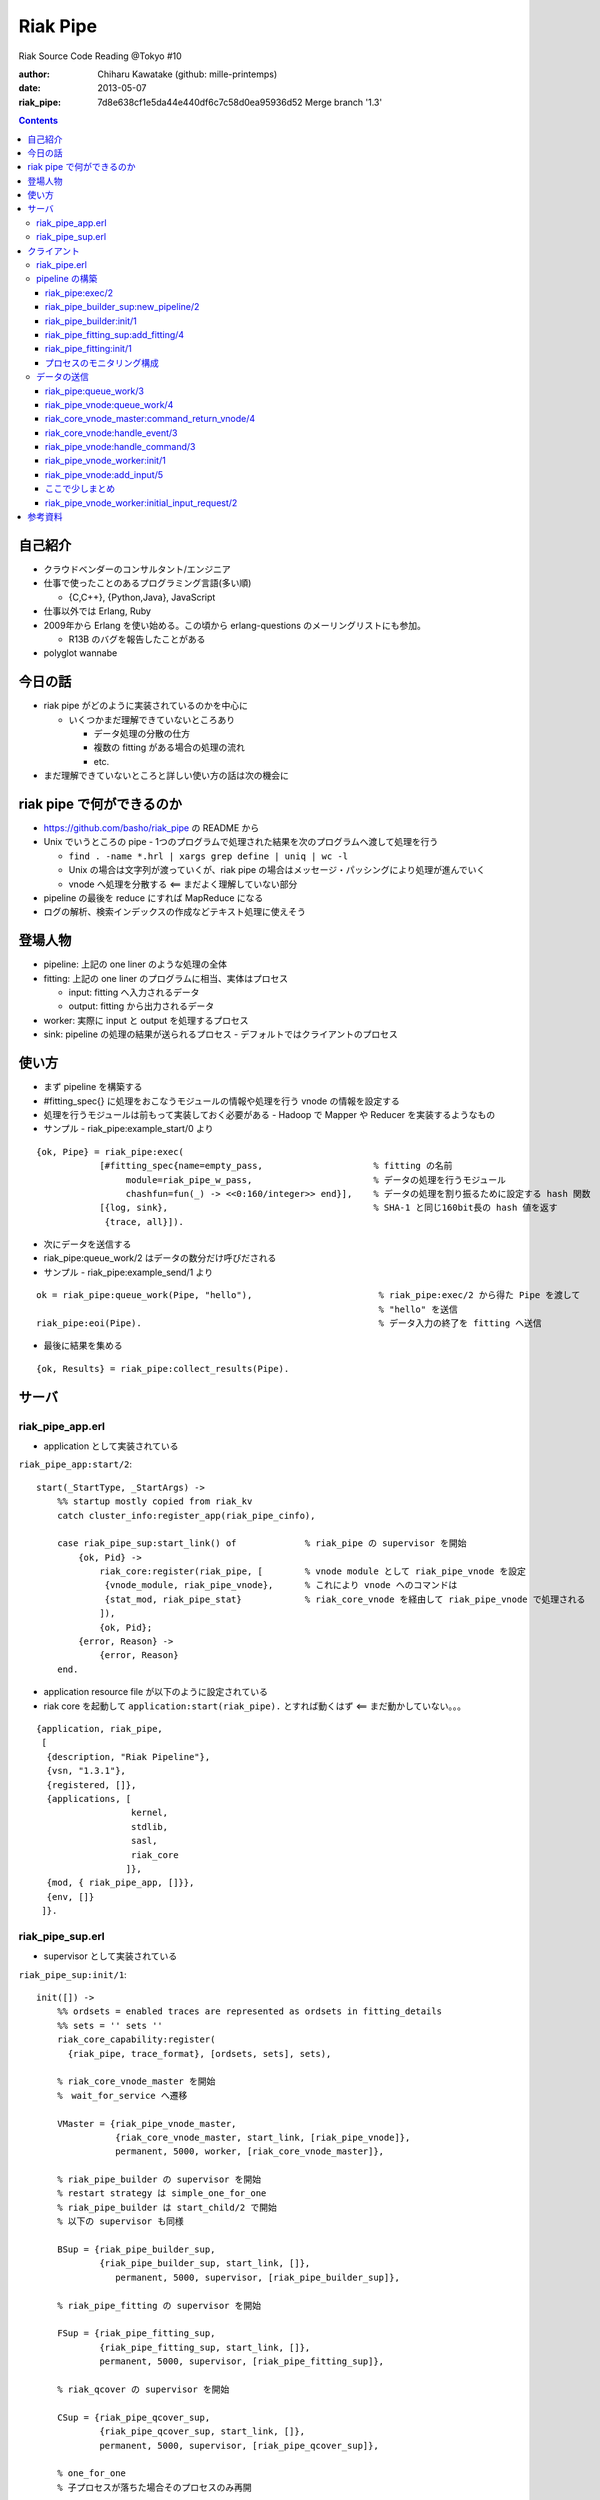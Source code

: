 =========
Riak Pipe
=========

Riak Source Code Reading @Tokyo #10

:author: Chiharu Kawatake (github: mille-printemps)
:date: 2013-05-07
:riak_pipe: 7d8e638cf1e5da44e440df6c7c58d0ea95936d52 Merge branch '1.3'

.. contents:: :depth: 3


自己紹介
=======

- クラウドベンダーのコンサルタント/エンジニア
- 仕事で使ったことのあるプログラミング言語(多い順)

  - {C,C++}, {Python,Java}, JavaScript

- 仕事以外では Erlang, Ruby
- 2009年から Erlang を使い始める。この頃から erlang-questions のメーリングリストにも参加。

  - R13B のバグを報告したことがある

- polyglot wannabe 


今日の話
=======

- riak pipe がどのように実装されているのかを中心に

  - いくつかまだ理解できていないところあり

    - データ処理の分散の仕方
    - 複数の fitting がある場合の処理の流れ
    - etc.

- まだ理解できていないところと詳しい使い方の話は次の機会に


riak pipe で何ができるのか
========================

- https://github.com/basho/riak_pipe の README から
- Unix でいうところの pipe - 1つのプログラムで処理された結果を次のプログラムへ渡して処理を行う

  - ``find . -name *.hrl | xargs grep define | uniq | wc -l``
  - Unix の場合は文字列が渡っていくが、riak pipe の場合はメッセージ・パッシングにより処理が進んでいく
  - vnode へ処理を分散する <== まだよく理解していない部分

- pipeline の最後を reduce にすれば MapReduce になる
- ログの解析、検索インデックスの作成などテキスト処理に使えそう


登場人物
=======
  
- pipeline: 上記の one liner のような処理の全体
- fitting: 上記の one liner のプログラムに相当、実体はプロセス

  - input: fitting へ入力されるデータ
  - output: fitting から出力されるデータ

- worker: 実際に input と output を処理するプロセス
- sink: pipeline の処理の結果が送られるプロセス
  - デフォルトではクライアントのプロセス


使い方
=====

- まず pipeline を構築する
- #fitting_spec{} に処理をおこなうモジュールの情報や処理を行う vnode の情報を設定する
- 処理を行うモジュールは前もって実装しておく必要がある - Hadoop で Mapper や Reducer を実装するようなもの
- サンプル - riak_pipe:example_start/0 より

::

    {ok, Pipe} = riak_pipe:exec(
                [#fitting_spec{name=empty_pass,                     % fitting の名前
                     module=riak_pipe_w_pass,                       % データの処理を行うモジュール
                     chashfun=fun(_) -> <<0:160/integer>> end}],    % データの処理を割り振るために設定する hash 関数
                [{log, sink},                                       % SHA-1 と同じ160bit長の hash 値を返す
                 {trace, all}]).


- 次にデータを送信する
- riak_pipe:queue_work/2 はデータの数分だけ呼びだされる                 
- サンプル - riak_pipe:example_send/1 より

::

    ok = riak_pipe:queue_work(Pipe, "hello"),                        % riak_pipe:exec/2 から得た Pipe を渡して
                                                                     % "hello" を送信
    riak_pipe:eoi(Pipe).                                             % データ入力の終了を fitting へ送信

    
- 最後に結果を集める    

::

  {ok, Results} = riak_pipe:collect_results(Pipe).

  
サーバ
======

riak_pipe_app.erl
-----------------

- application として実装されている

``riak_pipe_app:start/2``::

    start(_StartType, _StartArgs) ->
        %% startup mostly copied from riak_kv
        catch cluster_info:register_app(riak_pipe_cinfo),

        case riak_pipe_sup:start_link() of             % riak_pipe の supervisor を開始
            {ok, Pid} ->
                riak_core:register(riak_pipe, [        % vnode module として riak_pipe_vnode を設定
                 {vnode_module, riak_pipe_vnode},      % これにより vnode へのコマンドは 
                 {stat_mod, riak_pipe_stat}            % riak_core_vnode を経由して riak_pipe_vnode で処理される
                ]),
                {ok, Pid};
            {error, Reason} ->
                {error, Reason}
        end.

- application resource file が以下のように設定されている
- riak core を起動して ``application:start(riak_pipe).`` とすれば動くはず <== まだ動かしていない。。。

::

    {application, riak_pipe,
     [
      {description, "Riak Pipeline"},
      {vsn, "1.3.1"},
      {registered, []},
      {applications, [
                      kernel,
                      stdlib,
                      sasl,
                      riak_core
                     ]},
      {mod, { riak_pipe_app, []}},
      {env, []}
     ]}.
        
        
riak_pipe_sup.erl
-----------------

- supervisor として実装されている

``riak_pipe_sup:init/1``::

    init([]) ->
        %% ordsets = enabled traces are represented as ordsets in fitting_details
        %% sets = '' sets ''
        riak_core_capability:register(
          {riak_pipe, trace_format}, [ordsets, sets], sets),

        % riak_core_vnode_master を開始
        %　wait_for_service へ遷移
        
        VMaster = {riak_pipe_vnode_master,                             
                   {riak_core_vnode_master, start_link, [riak_pipe_vnode]},
                   permanent, 5000, worker, [riak_core_vnode_master]},

        % riak_pipe_builder の supervisor を開始
        % restart strategy は simple_one_for_one
        % riak_pipe_builder は start_child/2 で開始
        % 以下の supervisor も同様
        
        BSup = {riak_pipe_builder_sup,                                 
                {riak_pipe_builder_sup, start_link, []},               
                   permanent, 5000, supervisor, [riak_pipe_builder_sup]},  
                                                                       
        % riak_pipe_fitting の supervisor を開始
        
        FSup = {riak_pipe_fitting_sup,                                 
                {riak_pipe_fitting_sup, start_link, []},                     
                permanent, 5000, supervisor, [riak_pipe_fitting_sup]},       

        % riak_qcover の supervisor を開始
        
        CSup = {riak_pipe_qcover_sup,                                  
                {riak_pipe_qcover_sup, start_link, []},                      
                permanent, 5000, supervisor, [riak_pipe_qcover_sup]},        

        % one_for_one
        % 子プロセスが落ちた場合そのプロセスのみ再開
        
        {ok, { {one_for_one, 5, 10}, [VMaster, BSup, FSup, CSup]} }.   
                                                                       

クライアント
==========

riak_pipe.erl
-------------

- クライアントの API を定義
- クライアントが主に使用する API は以下のもの

  - riak_pipe:exec/2 == pipeline の構築
  - riak_pipe:queue_work == データの送信
  - riak_pipe:collect_results/1, riak_pipe:collect_result/1 == 結果の受信
  
- 簡単なサンプルの実装あり。


pipeline の構築
---------------

riak_pipe:exec/2
~~~~~~~~~~~~~~~~
- riak_pipe_builder を使って pipeline を構築する

  - riak_pipe_builder を開始
  - riak_pipe_fitting を開始
  - riak_pipe_builder と riak_pipe_fitting は子プロセスとして動的に追加される
  
    - supervisor が落ちて再開されても子プロセスは自動的に再開されない
    - riak_pipe_builder と riak_pipe_fitting がお互いに erlang:monitor する実装になっている
    
- #pipe{} を返す

``riak_pipe:exec/2``::

    % Options が [] であった場合は生成される
    % [{sink, #fitting{pid=self(), ref=make_ref(), chashfun=sink}}]    
    % となるので、Sink はクライアントプロセスになる
    
    exec(Spec, Options) ->
        [ riak_pipe_fitting:validate_fitting(F) || F <- Spec ],
        CorrectOptions = correct_trace(
                           validate_sink_type(
                             ensure_sink(Options))), 
                                                              
    riak_pipe_builder_sup:new_pipeline(Spec, CorrectOptions).　%　==>

    
riak_pipe_builder_sup:new_pipeline/2
~~~~~~~~~~~~~~~~~~~~~~~~~~~~~~~~~~~~

- supervisor として pipeline を構築する riak_pipe_builder を生成する

  - riak_pipe_builder を開始
  - riak_pipe_builder に pipeline イベントを送信
  - #pipe{} を返す

::

    -record(pipe,
        {
          builder :: pid(),
          fittings :: [{Name::term(), #fitting{}}],
          sink :: #fitting{}
        }).

    -record(fitting,
        {
          pid :: pid(),                            % fitting の pid
          ref :: reference(),                      % 自分の次の fitting の reference
          chashfun :: riak_pipe_vnode:chashfun(),  % データをどのように vnode へ分散させるかを決める hash 関数
          nval :: riak_pipe_vnode:nval()           % データを処理する vnode の最大数
        }).
 

``riak_pipe_builder_sup:new_pipeline/2``::

    new_pipeline(Spec, Options) ->
        case supervisor:start_child(?MODULE, [Spec, Options]) of % riak_pipe_builder を開始して
                                                                 % supervisor の子プロセスとして追加　==>
            {ok, Pid, Ref} ->
                case riak_pipe_builder:pipeline(Pid) of          % pipeline イベントを送信       
                    {ok, #pipe{sink=#fitting{ref=Ref}}=Pipe} ->
                        riak_pipe_stat:update({create, Pid}),    % 統計情報を収集
                        {ok, Pipe};                              % #pipe{} を返す == exec の返り値
                    _ ->
                        riak_pipe_stat:update(create_error),
                        {error, startup_failure}
                end;
            Error ->
                riak_pipe_stat:update(create_error),
                Error
        end.

        
riak_pipe_builder:init/1
~~~~~~~~~~~~~~~~~~~~~~~~

- pipeline を構築する

  - Sink を開始する
  - riak_pipe_fitting を開始する
  - #pipe{} を生成
 
- riak_pipe_builder は gen_fsm として実装されている

``riak_pipe_builder:init/1``::

    init([Spec, Options]) ->
        {sink, #fitting{ref=Ref}=Sink} = lists:keyfind(sink, 1, Options),
        
        SinkMon = erlang:monitor(process, Sink#fitting.pid),       % Sink を監視
        
        Fittings = start_fittings(Spec, Options),        % Spec に指定された Fitting を開始
        NamedFittings = lists:zip(
                          [ N || #fitting_spec{name=N} <- Spec ],
                          [ F || {F, _R} <- Fittings ]), % [{<spec name>, #fitting{pid, ref, chashfun, nval}}, ...] を返す
                          
        Pipe = #pipe{builder=self(),
                     fittings=NamedFittings,
                     sink=Sink},                         % exec の返り値となる #pipe{} を生成
                     
        put(eunit, [{module, ?MODULE},
                    {ref, Ref},
                    {spec, Spec},
                    {options, Options},
                    {fittings, Fittings}]),              % pipe の情報を process dictionary へ格納
                                                         % unit test に使う?
        {ok, wait_pipeline_shutdown,
        #state{options=Options,
                pipe=Pipe,
                alive=Fittings,
                sinkmon=SinkMon}}.                       % wait_pipeline_shutdown へ遷移

                
``riak_pipe_builder:start_fittings/2``::

    start_fittings(Spec, Options) ->
        [Tail|Rest] = lists:reverse(Spec),               % Spec のリストを反転
        
        ClientOutput = client_output(Options),
        
        lists:foldl(fun(FitSpec, [{Output,_}|_]=Acc) ->
                            [start_fitting(FitSpec, Output, Options)|Acc]
                    end,
                    [start_fitting(Tail, ClientOutput, Options)],
                    Rest).                               % 反転した Spec に順に start_fitting/3 を適用
                                                         % accumulator を最後に追加しているので順番が戻る
                                                         % #fitting{} とその reference のタプルのリストを返す
                                                         % [{#fitting{pid, ref, chashfun, nval}, Ref}, ...] 

``riak_pipe_builder:start_fitting/3``::
 
    start_fitting(Spec, Output, Options) ->
        ?DPF("Starting fitting for ~p", [Spec]),
        
        {ok, Pid, Fitting} = riak_pipe_fitting_sup:add_fitting(
                               self(), Spec, Output, Options),     % riak_pipe_fitting を開始 ==>
                               
        Ref = erlang:monitor(process, Pid),                        % riak_pipe_fitting を監視
        
        {Fitting, Ref}.                                            % {#fitting{pid, ref, chashfun, nval}, Ref}
                                                                   % pid は fitting の pid
                                                                   % ref は自分の次の fitting の reference
        
riak_pipe_fitting_sup:add_fitting/4
~~~~~~~~~~~~~~~~~~~~~~~~~~~~~~~~~~~

- riak_pipe_fitting の supervisor として riak_pipe_fitting を生成する

  - riak_pipe_fitting を生成
        
``riak_pipe_fitting_sup:add_fitting/4``::

    add_fitting(Builder, Spec, Output, Options) ->
        ?DPF("Adding fitting for ~p", [Spec]),
        supervisor:start_child(?SERVER, [Builder, Spec, Output, Options]). % riak_pipe_fitting を開始 ==>
                                                                           % supervisor の子プロセスとして追加

riak_pipe_fitting:init/1
~~~~~~~~~~~~~~~~~~~~~~~~

- riak_pipe_fitting を生成

  - riak_pipe:exec/2 で渡された #fitting_spec{} を保持する
  - 状態を wait_upstream_eoi に遷移させる
  
- riak_pipe_fitting は gen_fsm として実装されている

``riak_pipe_fitting:init/1``::

    init([Builder,
          #fitting_spec{name=Name, module=Module, arg=Arg, q_limit=QLimit}=Spec,
          Output,
          Options]) ->
        Fitting = fitting_record(self(), Spec, Output),
        Details = #fitting_details{fitting=Fitting,               % 自分の #fitting{} を保持
                                   name=Name,
                                   module=Module,
                                   arg=Arg,
                                   output=Output,                 % 次の fitting の #fitting{} を保持
                                   options=Options,
                                   q_limit=QLimit},               

        ?T(Details, [], {fitting, init_started}),                 % riak_pipe_log.hrl に定義されているマクロ
                                                                  % riak_pipe_log:trace/3 を呼び出している
                                                                     
        erlang:monitor(process, Builder),                         % riak_pipe_builder を監視

        ?T(Details, [], {fitting, init_finished}),

        put(eunit, [{module, ?MODULE},
                    {fitting, Fitting},
                    {details, Details},
                    {builder, Builder}]),
                    
        {ok, wait_upstream_eoi,
         #state{builder=Builder, details=Details, workers=[],
            ref=Output#fitting.ref}}.                             % wait_upstream_eoi へ遷移

            
プロセスのモニタリング構成
~~~~~~~~~~~~~~~~~~~~~~

- riak_pipe に添付されているモニタリング構成図

  - 緑: supervisor
  
    - 子プロセスが落ちたら立ち上げる。
    - builder_sup, fitting_sup, worker_sup は動的に子プロセスを生成しているため、自分が落ちて再び立ち上げられても子プロセスは復活しない。
  
  - 赤: link
  
    - 双方向の監視。
    
  - 青: monitor
  
    - 一方向の監視。

.. image:: ./riak_pipe_monitors.png

            
データの送信
----------

- ``riak_pipe:queue_work/2`` により fitting へデータを送信。
- ``riak_pipe:queue:work/3`` から最終的に ``riak_pipe_vnode:queue:work/4`` が呼ばれる。
- ``riak_pipe_vnoce:queue:work/4`` は fitting spec に設定される chashfun (consistent-hashing function) により4通り定義されている。

    
riak_pipe:queue_work/3
~~~~~~~~~~~~~~~~~~~~~~

``riak_pipe:queue_work/3``::

    queue_work(#pipe{fittings=[{_,Head}|_]}, Input, Timeout)
      when Timeout =:= infinity; Timeout =:= noblock ->
        riak_pipe_vnode:queue_work(Head, Input, Timeout).            % 先頭の #fitting{} を渡して
                                                                     % riak_pipe_vnode:queue_work/3 を呼ぶ ==>
        
riak_pipe_vnode:queue_work/4
~~~~~~~~~~~~~~~~~~~~~~~~~~~~~

- Spec に設定された hash 関数に基づいて vnode を決定
- hash 関数によるデータの分散の例は参考資料を参照
  - http://hobbyist.data.riakcs.net:8080/ricon-riak-pipe.pdf

``riak_pipe_vnode:queue_work/4``::

    queue_work(#fitting{chashfun=follow}=Fitting,                    % デフォルトの場合(Option が [])もしくは
               Input, Timeout, UsedPreflist) ->                      % hash 関数に follow が設定されていた場合
        queue_work(Fitting, Input, Timeout, UsedPreflist, any_local_vnode());  % ==>
        
    queue_work(#fitting{chashfun={Module, Function}}=Fitting,        % hash 関数が設定されていた場合
           Input, Timeout, UsedPreflist) ->
        queue_work(Fitting, Input, Timeout, UsedPreflist,
                   Module:Function(Input));
               
    queue_work(#fitting{chashfun=Hash}=Fitting,                      % hash 関数に固定値が設定されていた場合
           Input, Timeout, UsedPreflist) when not is_function(Hash) ->
            queue_work(Fitting, Input, Timeout, UsedPreflist, Hash);
            
    queue_work(#fitting{chashfun=HashFun}=Fitting,                   % 1.0.x との互換性のため
           Input, Timeout, UsedPreflist) ->
        %% 1.0.x compatibility
        Hash = riak_pipe_fun:compat_apply(HashFun, [Input]),
        queue_work(Fitting, Input, Timeout, UsedPreflist, Hash).

        
``riak_pipe_vnode:queue_work/5``::

    queue_work(Fitting, Input, Timeout, UsedPreflist, Hash) ->
        queue_work_erracc(Fitting, Input, Timeout, UsedPreflist, Hash, []). % queue_work_erracc へ委譲 ==>

        
``riak_pipe_vnode:queue_work_erracc/6``::

    queue_work_erracc(#fitting{nval=NVal}=Fitting,
        Input, Timeout, UsedPreflist, Hash, ErrAcc) ->
        
        case remaining_preflist(Input, Hash, NVal, UsedPreflist) of         % riak_core へ委譲して 
            [NextPref|_] ->                                                 % vnode のリストを取得
                case queue_work_send(Fitting, Input, Timeout,
                                     [NextPref|UsedPreflist]) of            % データを vnode へ送信 ==>
                    ok -> ok;
                    {error, Error} ->
                        queue_work_erracc(Fitting, Input, Timeout,
                                          [NextPref|UsedPreflist], Hash,
                                          [Error|ErrAcc])
                end;
            [] ->
                if ErrAcc == [] ->
                        %% may happen if a fitting worker asks to forward
                        %% the input, but there is no more preflist to
                        %% forward to
                        {error, [preflist_exhausted]};
                   true ->
                        {error, ErrAcc}
                end
        end.


- riak_core_vnode_master へ委譲して、fitting、データ、riak_pipe_vnode の pid といった情報を riak_core_vnode へ送る        
        
``riak_pipe_vnode:queue_work_send/4``::

    queue_work_send(#fitting{ref=Ref}=Fitting,
                Input, Timeout,
                [{Index,Node}|_]=UsedPreflist) ->
                    
        try riak_core_vnode_master:command_return_vnode(
            {Index, Node},
            #cmd_enqueue{fitting=Fitting, input=Input, timeout=Timeout,  
                        usedpreflist=UsedPreflist},
            {raw, Ref, self()},                                          
            riak_pipe_vnode_master) of                                   % riak_core_vnode への情報の送信 ==>

                {ok, VnodePid} ->
                    queue_work_wait(Ref, Index, VnodePid);
                    
                {error, timeout} ->
                    {error, {vnode_proxy_timeout, {Index, Node}}}
                    
        catch exit:{{nodedown, Node}, _GenServerCall} ->
                %% node died between services check and gen_server:call
                {error, {nodedown, Node}}
        end.

            
riak_core_vnode_master:command_return_vnode/4
~~~~~~~~~~~~~~~~~~~~~~~~~~~~~~~~~~~~~~~~~~~~~

- riak_core_vnode_proxy へ委譲
- riak_core_vnode_proxy:handle_call/3 で実際に vnode へ情報が送信される

``riak_core_vnode_master:command_return_vnode/4``::

        command_return_vnode({Index,Node}, Msg, Sender, VMaster) ->
        
            % Req=#riak_vnode_req_v1{index, sender, request=#cmd_enqueue{}}
            
            Req = make_request(Msg, Sender, Index),    
            
            case riak_core_capability:get({riak_core, vnode_routing}, legacy) of

                % legacy の場合も riak_core_vnode_proxy:command_return_vnode/2 を呼んでいる
                % riak_core_vnode_master:handle_call/2 が呼ばれる ==>
                
                legacy ->
                    gen_server:call({VMaster, Node}, {return_vnode, Req});    
                    
                proxy ->
                     Mod = vmaster_to_vmod(VMaster),
                     riak_core_vnode_proxy:command_return_vnode({Mod,Index,Node}, Req)   
        end.

        
``riak_core_vnode_master:handle_call/3``::

    handle_call({return_vnode, Req}, _From, State) ->
        {Pid, NewState} = get_vnode_pid(State),
        
        gen_fsm:send_event(Pid, Req),        % Req で示されるイベントを Pid で示される riak_core_vnode へ送信 ==>
        
        {reply, {ok, Pid}, NewState};

- riak_core_vnode へ送信されるイベント #riak_vnode_req_v1{} は以下の通り
        
::

    -type sender_type() :: fsm | server | raw.
    -type sender() :: {sender_type(), reference(), pid()} |
                       %% TODO: Double-check that these special cases are kosher
                      {server, undefined, undefined} | % special case in
                                                       % riak_core_vnode_master.erl
                      {fsm, undefined, pid()} |        % special case in
                                                       % riak_kv_util:make_request/2.erl
                      ignore.
    -type partition() :: non_neg_integer().
    -type vnode_req() :: term().

    -record(riak_vnode_req_v1, {
          index :: partition(),
          sender=ignore :: sender(),                   % sender は riak_pipe_vnode 
          request :: vnode_req()}).

::
          
    vnode_req() = #cmd_enqueue{fitting=Fitting,        % #fitting{}
                              input=Input,             % 送信されたデータ
                              timeout=Timeout,
                              usedpreflist=UsedPreflist}

                              
riak_core_vnode:handle_event/3
~~~~~~~~~~~~~~~~~~~~~~~~~~~~~~

- riak_core_vnode のイベント・ハンドラーが呼ばれる
- 上記の gen_fsm:send_event/2 により送信されたイベントに以下のハンドラーが適合する

``riak_core_vnode:handle_event/3``::

    ...
    handle_event(R=?VNODE_REQ{}, _StateName, State) ->
        active(R, State);                                  % ==>
    ...
    
- handoff node が設定されているか否かにより、下記の riak_core_vnode:active/2 のどちらかが呼ばれる
- いずれにしても riak_pipe_vnode:handle_command/3 が呼ばれる
    
``riak_core_vnode:active/2``::
    
    ...
    active(?VNODE_REQ{sender=Sender, request=Request},
        State=#state{handoff_node=HN}) when HN =:= none ->
        vnode_command(Sender, Request, State);             % ==>
        
    active(?VNODE_REQ{sender=Sender, request=Request},State) ->
        vnode_handoff_command(Sender, Request, State);
    ...

``riak_core_vnode:vnode_command/3``::

    vnode_command(Sender, Request, State=#state{index=Index,
                                            mod=Mod,
                                            modstate=ModState,
                                            forward=Forward,
                                            pool_pid=Pool}) ->
        %% Check if we should forward
        case Forward of
            undefined ->
                Action = Mod:handle_command(Request, Sender, ModState); % Mod は riak_pipe_app:start/2 で設定された
                                                                        % riak_pipe_vnode ==>
                
            NextOwner ->
                lager:debug("Forwarding ~p -> ~p: ~p~n", [node(), NextOwner, Index]),
                riak_core_vnode_master:command({Index, NextOwner}, Request, Sender,
                                           riak_core_vnode_master:reg_name(Mod)),
                Action = continue
        end,
        case Action of
            continue ->
                continue(State, ModState);
            {reply, Reply, NewModState} ->
                reply(Sender, Reply),                                   % ok を riak_pipe_vnode へ送信
                continue(State, NewModState);                           % active へ遷移
            {noreply, NewModState} ->
                continue(State, NewModState);
            {async, Work, From, NewModState} ->
                %% dispatch some work to the vnode worker pool
                %% the result is sent back to 'From'
                riak_core_vnode_worker_pool:handle_work(Pool, Work, From),
                continue(State, NewModState);
            {stop, Reason, NewModState} ->
                {stop, Reason, State#state{modstate=NewModState}}
        end.

        
riak_pipe_vnode:handle_command/3
~~~~~~~~~~~~~~~~~~~~~~~~~~~~~~~~

- Request には #cmd_enqueue が指定されているので、下記の関数が適合する

``riak_pipe_vnode:handle_command/3``::        

    ...                                              
    handle_command(#cmd_enqueue{}=Cmd, Sender, State) ->
        enqueue_internal(Cmd, Sender, State);            % ==>
    ...

- worker を生成してデータを worker のキューへ追加する
    
``riak_pipe_vnode:enqueue_internal/3``::

    enqueue_internal(#cmd_enqueue{fitting=Fitting, input=Input, timeout=TO,
                              usedpreflist=UsedPreflist},
                 Sender, #state{partition=Partition}=State) ->
                 
        case worker_for(Fitting, true, State) of                            % fitting に適合した worker を探す
                                                                            % 見つからない場合は新たに worker を生成 ==>

            % テスト用?
            
            {ok, #worker{details=#fitting_details{module=riak_pipe_w_crash}}}   
              when Input == vnode_killer ->
              
                %% this is used by the eunit test named "Vnode Death"
                %% in riak_pipe:exception_test_; it kills the vnode before
                %% it has a chance to reply to the queue request
                exit({riak_pipe_w_crash, vnode_killer});

            % fitting のモジュールが riak_pipe_w_fwd でない場合
            
            {ok, Worker} when (Worker#worker.details)#fitting_details.module    
                              /= ?FORWARD_WORKER_MODULE ->                      
                              
                case add_input(Worker, Input, Sender, TO, UsedPreflist) of  % データを worker のキューへ追加 ==>

                    % worker を riak_pipe_vnode の State へ追加
                    
                    {ok, NewWorker} ->
                        ?T(NewWorker#worker.details, [queue],
                           {vnode, {queued, Partition, Input}}),
                        {reply, ok, replace_worker(NewWorker, State)};          
                        
                    {queue_full, NewWorker} ->
                        ?T(NewWorker#worker.details, [queue,queue_full],
                           {vnode, {queue_full, Partition, Input}}),
                        %% if the queue is full, hold up the producer
                        %% until we're ready for more
                        {noreply, replace_worker(NewWorker, State)};
                        
                    timeout ->
                        {reply, {error, timeout}, replace_worker(Worker, State)}
                end;
                
            {ok, _RestartForwardingWorker} ->
                %% this is a forwarding worker for a failed-restart
                %% fitting - don't enqueue any more inputs, just reject
                %% and let the requester enqueue elswhere
                {reply, {error, forwarding}, State};
                
            worker_limit_reached ->
                %% TODO: log/trace this event
                %% Except we don't have details here to associate with a trace
                %% function: ?T_ERR(WhereToGetDetails, whatever_limit_hit_here),
                {reply, {error, worker_limit_reached}, State};
                
            worker_startup_failed ->
                %% TODO: log/trace this event
                {reply, {error, worker_startup_failed}, State}
        end.

``riak_pipe_vnode:worker_for/3``::

    worker_for(Fitting, EnforceLimitP,
               #state{workers=Workers, worker_limit=Limit}=State) ->
        case worker_by_fitting(Fitting, State) of               % State の worker から Fitting に適合するものを探す
            {ok, Worker} ->
                {ok, Worker};
            none ->
                if (not EnforceLimitP) orelse length(Workers) < Limit ->
                        new_worker(Fitting, State);             % worker を新たに生成 ==>
                   true ->
                        worker_limit_reached
                end
        end.

``riak_pipe_vnode:new_worker/2``::

    new_worker(Fitting, #state{partition=P, worker_sup=Sup, worker_q_limit=WQL}) ->
        try
            case riak_pipe_fitting:get_details(Fitting, P) of            % fitting の pid に get_details イベントを送信し
                                                                         % #fitting_details{} を取得
                                                                         % riak_pipe_fitting が riak_pipe_vnode のプロセスを監視
                {ok, #fitting_details{q_limit=FQL}=Details} ->
                    erlang:monitor(process, Fitting#fitting.pid),        % riak_pipe_vnode が riak_pipe_fitting のプロセスを監視
                    
                    {ok, Pid} = riak_pipe_vnode_worker_sup:start_worker( % worker を開始 ==>
                                  Sup, Details),
                                  
                    erlang:link(Pid),
                    Start = os:timestamp(),
                    Perf = #worker_perf{started=Start, last_time=Start},
                    ?T(Details, [worker], {vnode, {start, P}}),
                    
                    {ok, #worker{pid=Pid,
                                 fitting=Fitting,
                                 details=Details,
                                 state=init,
                                 inputs_done=false,
                                 q=queue:new(),
                                 q_limit=lists:min([WQL, FQL]),
                                 blocking=queue:new(),
                                 perf=Perf}};                            % #worker{} を返す
                                 
                gone ->
                    lager:error(
                      "Pipe worker startup failed:"
                      "fitting was gone before startup"),
                    worker_startup_failed
            end
            
        catch Type:Reason ->
                lager:error(
                  "Pipe worker startup failed:~n"
                  "   ~p:~p~n   ~p",
                  [Type, Reason, erlang:get_stacktrace()]),
                worker_startup_failed
        end.

        
riak_pipe_vnode_worker:init/1
~~~~~~~~~~~~~~~~~~~~~~~~~~~~~
        
``riak_pipe_vnode_worker:init/1``::

    init([Partition, VnodePid, #fitting_details{module=Module}=FittingDetails]) ->
        try
            put(eunit, [{module, ?MODULE},
                        {partition, Partition},
                        {VnodePid, VnodePid},
                        {details, FittingDetails}]),
                        
            {ok, ModState} = Module:init(Partition, FittingDetails), % #fitting_spec{} に指定されていた
                                                                     % データの処理モジュールを初期化
            
            {ok, initial_input_request,
             #state{partition=Partition,
                    details=FittingDetails,
                    vnode=VnodePid,
                    modstate=ModState},                              % initial_input_request へ遷移
             0}                                                      % timeout が 0 なので、即座に timeout
                                                                     % このような実装をしている理由は
                                                                     % コメントに書いてあった
        catch Type:Error ->
                {stop, {init_failed, Type, Error}}
        end.

        
riak_pipe_vnode:add_input/5
~~~~~~~~~~~~~~~~~~~~~~~~~~~
        
``riak_pipe_vnode:add_input/5``::

    % worker の状態が waiting になるのは riak_pipe_vnode:next_input_internal/2 が呼ばれた時に
    % キューが空だった場合

    add_input(#worker{state=waiting}=Worker,
              Input, _Sender, _TO, UsedPreflist) ->
        %% worker has been waiting for something to enter its queue
        send_input(Worker, {Input, UsedPreflist}),
        PerfWorker = roll_perf(Worker),
        {ok, PerfWorker#worker{state={working, Input}}};

    % 最初はこちらが呼ばれるはず
    % worker のキューにデータを追加する
        
    add_input(#worker{q=Q, q_limit=QL, blocking=Blocking}=Worker,
              Input, Sender, TO, UsedPreflist) ->
        case queue:len(Q) < QL of
            true ->
                {ok, Worker#worker{q=queue:in({Input, UsedPreflist}, Q)}};
            false when TO =/= noblock ->
                NewBlocking = queue:in({Input, Sender, UsedPreflist}, Blocking),
                {queue_full, Worker#worker{blocking=NewBlocking}};
            false ->
                timeout
        end.


ここで少しまとめ
~~~~~~~~~~~~~~
        
- client, riak_pipe_vnode, riak_pipe_worker, riak_core_vnode 間の通信
- riak_pipe_vnode を経由して riak_core_vnode にコマンドが送信される
- riak_core_vnode は自分自身にイベントを発行して処理を継続する

.. image:: ./riak_pipe_inputs.png  

        

riak_pipe_vnode_worker:initial_input_request/2
~~~~~~~~~~~~~~~~~~~~~~~~~~~~~~~~~~~~~~~~~~~~~~

- 仮に riak_pipe_worker:init/1 の中で riak_pipe_worker:request_input/1 するとデッドロックする。(riak_pipe_vnode_worker:initial_input_request/2 のコメントより)

  - riak_pipe_worker:init/1 が終わらないと riak_pipe_vnode:enqueue_internal/3 が終わらないので、riak_pipe_vnode は riak_pipe_worker を待っている状態
  - riak_pipe_worker:init/1 の中で riak_pipe_worker:request_input/1 すると riak_pipe_vnode へリクエストが飛ぶが、riak_pipe_vnode は riak_pipe_worker を待っているので riak_pipe_worker は待たされる
  - -> デッドロック

- この関数がよばれる時点では riak_pipe_vnode:enqueue_internal/3 は処理が終わっていないかもしれない

  
``riak_pipe_vnode_worker:initial_input_request/2``::

    %% @doc The worker has just started, and should request its first
    %%      input from its owning vnode.  This is done after a zero
    %%      timeout instead of in the init function to get around the
    %%      deadlock that would result from having the worker wait for a
    %%      message from the vnode, which is waiting for a response from
    %%      this process.
    ...
    initial_input_request(timeout, State) ->

        % request_input(State) による riak_pipe_vnode へのリクエストはキューイングされる?
        
        request_input(State),                                % riak_core_vnode にイベントを送らせたら抜ける
        {next_state, wait_for_input, State}.                 % wait_for_input へ遷移

        
- riak_core_vnode を経由して riak_pipe_vnode:next_input_internal/2 を呼ぶ        
        
``riak_pipe_vnode_worker:request_input/1``::

    request_input(#state{vnode=Vnode, details=Details}) ->
        riak_pipe_vnode:next_input(Vnode, Details#fitting_details.fitting).  


- riak_pipe_vnode:next_input_internal/2 が呼ばれるときには riak_pipe_vnode:enqueue_internal/3 から抜けていると仮定

``riak_pipe_vnode:next_input_internal/2``::
        
    next_input_internal(#cmd_next_input{fitting=Fitting}, State) ->
    
        case worker_by_fitting(Fitting, State) of

            % 仮定よりここを worker が見つかるので、ここを通るはず
        
            {ok, #worker{handoff=undefined}=Worker} ->
                next_input_nohandoff(Worker, State);
                
            {ok, Worker} ->
                send_handoff(Worker),
                HandoffWorker = Worker#worker{state={working, handoff},
                                              handoff=undefined},
                {noreply, replace_worker(HandoffWorker, State)};
                
            none ->
                %% this next_input request was for a queue that this vnode
                %% doesn't have.  ignore it.  (one example is if the vnode
                %% receives a 'DOWN' for a fitting, and cleans up the
                %% queue for that fitting's worker *after* the worker has
                %% requested its next input, but before the vnode has
                %% received that request)
                {noreply, State}
        end.

        
``riak_pipe_vnode::next_input_nohandoff/2``::

    next_input_nohandoff(WorkerUnperf, #state{partition=Partition}=State) ->
        Worker = roll_perf(WorkerUnperf),
        case queue:out(Worker#worker.q) of

            % add_input でキューにデータを入れているので、ここを通る
            
            {{value, {Input, UsedPreflist}}, NewQ} ->
                ?T(Worker#worker.details, [queue],
                   {vnode, {dequeue, Partition}}),
                send_input(Worker, {Input, UsedPreflist}),　　　　　　　　　%　自分自身に input イベントを送信
                WorkingWorker = Worker#worker{state={working, Input},
                                              q=NewQ},
                BlockingWorker =
                    case {queue:len(NewQ) < Worker#worker.q_limit,
                          queue:out(Worker#worker.blocking)} of
                        {true, {{value, {BlockInput, Blocker, BlockUsedPreflist}},
                                NewBlocking}} ->
                            ?T(Worker#worker.details, [queue,queue_full],
                               {vnode, {unblocking, Partition}}),
                            %% move blocked input to queue
                            NewNewQ = queue:in({BlockInput, BlockUsedPreflist},
                                               NewQ),
                            %% free up blocked sender
                            reply_to_blocker(Blocker, ok),
                            WorkingWorker#worker{q=NewNewQ,
                                                 blocking=NewBlocking};
                        {False, {Empty, _}} when False==false; Empty==empty ->
                            %% nothing blocking, or handoff pushed queue
                            %% length over q_limit
                            WorkingWorker
                    end,
                {noreply, replace_worker(BlockingWorker, State)};

            %　再び呼ばれたときにはこちらを通る
                
            {empty, _} ->
                EmptyWorker = case Worker#worker.inputs_done of
                                  true ->
                                      ?T(Worker#worker.details, [eoi],
                                         {vnode, {eoi, Partition}}),
                                      send_input(Worker, done),
                                      Worker#worker{state={working, done}};
                                  false ->
                                      ?T(Worker#worker.details, [queue],
                                         {vnode, {waiting, Partition}}),
                                      Worker#worker{state=waiting}
                              end,
                {noreply, replace_worker(EmptyWorker, State)}
        end.

- input イベントに以下のハンドラーが適合する
        
``riak_pipe_vnode_worker:wait_for_input/2``::

    ...
    wait_for_input({input, {Input, UsedPreflist}}, State) ->
        NewState = process_input(Input, UsedPreflist, State),  % fitting の処理が行われる
        request_input(NewState),                               % ここでまた request_input が呼ばれる
        {next_state, wait_for_input, NewState};        
    ...


``riak_pipe_vnode_worker::process_input/3``::    
    
    process_input(Input, UsedPreflist,
                  #state{details=FD, modstate=ModState}=State) ->
        Module = FD#fitting_details.module,
        NVal = case (FD#fitting_details.fitting)#fitting.nval of
                   NValInt when is_integer(NValInt) -> NValInt;
                   {NValMod, NValFun}               -> NValMod:NValFun(Input);
                   %% 1.0.x compatibility
                   NValFun                          ->
                       riak_pipe_fun:compat_apply(NValFun, [Input])
               end,
        try
            {Result, NewModState} = Module:process(Input,
                                                   length(UsedPreflist) == NVal,
                                                   ModState),
            case Result of
                ok ->
                    ok;
                forward_preflist ->
                    forward_preflist(Input, UsedPreflist, State);
                {error, RError} ->
                    processing_error(
                      result, RError, FD, ModState, Module, State, Input)
            end,
            State#state{modstate=NewModState}
        catch Type:Error ->
                processing_error(Type, Error, FD, ModState, Module, State, Input),
                exit(processing_error)
        end.      
    

- To be continued!!

        
参考資料
========

- Riak Pipe - Riak's Distributed Processing Framework - Bryan Fink, RICON2012

  - http://vimeo.com/53910999#at=0
  - http://hobbyist.data.riakcs.net:8080/ricon-riak-pipe.pdf <== 書かれているコードがバージョン 1.3 と異なるところがあるので注意

